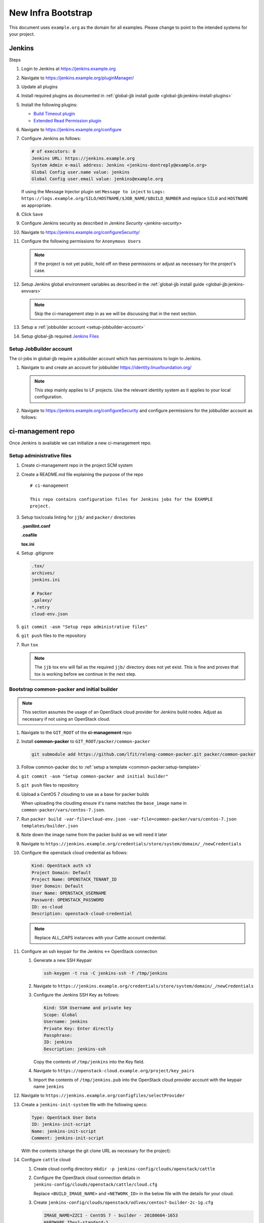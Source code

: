.. _infra-bootstrap:

###################
New Infra Bootstrap
###################

This document uses ``example.org`` as the domain for all examples. Please
change to point to the intended systems for your project.

.. _infra-bootstrap-jenkins:

Jenkins
=======

Steps

#. Login to Jenkins at https://jenkins.example.org
#. Navigate to https://jenkins.example.org/pluginManager/
#. Update all plugins
#. Install required plugins as documented in :ref:`global-jjb install guide
   <global-jjb:jenkins-install-plugins>`
#. Install the following plugins:

   * `Build Timeout plugin
     <https://plugins.jenkins.io/build-timeout>`_
   * `Extended Read Permission plugin
     <https://plugins.jenkins.io/extended-read-permission>`_

#. Navigate to https://jenkins.example.org/configure
#. Configure Jenkins as follows:

   .. code-block:: none

      # of executors: 0
      Jenkins URL: https://jenkins.example.org
      System Admin e-mail address: Jenkins <jenkins-dontreply@example.org>
      Global Config user.name value: jenkins
      Global Config user.email value: jenkins@example.org

   If using the Message Injector plugin set ``Message to inject`` to
   ``Logs: https://logs.example.org/SILO/HOSTNAME/$JOB_NAME/$BUILD_NUMBER`` and
   replace ``SILO`` and ``HOSTNAME`` as appropriate.
#. Click ``Save``

#. Configure Jenkins security as described in `Jenkins Security <jenkins-security>`

#. Navigate to https://jenkins.example.org/configureSecurity/
#. Configure the following permissions for ``Anonymous Users``

   .. include:: ../_static/ciman/anonymous-user-permissions.example

   .. note::

      If the project is not yet public, hold off on these permissions or adjust
      as necessary for the project's case.

#. Setup Jenkins global environment variables as described in the
   :ref:`global-jjb install guide <global-jjb:jenkins-envvars>`

   .. note::

      Skip the ci-management step in as we will be discussing that in the
      next section.

#. Setup a :ref:`jobbuilder account <setup-jobbuilder-account>`
#. Setup global-jjb required `Jenkins Files <global-jjb:jenkins-files>`_

.. _setup-jobbuilder-account:

Setup JobBuilder account
------------------------

The ci-jobs in global-jjb require a jobbuilder account which has permissions
to login to Jenkins.

#. Navigate to and create an account for jobbuilder https://identity.linuxfoundation.org/

   .. note::

      This step mainly applies to LF projects. Use the relevant identity system
      as it applies to your local configuration.

#. Navigate to https://jenkins.example.org/configureSecurity and
   configure permissions for the jobbuilder account as follows:

   .. include:: ../_static/ciman/jobbuilder-user-permissions.example

.. _infra-bootstrap-ci-management:

ci-management repo
==================

Once Jenkins is available we can initialize a new ci-management repo.

.. _infra-bootstrap-admin-files:

Setup administrative files
--------------------------

#. Create ci-management repo in the project SCM system
#. Create a README.md file explaining the purpose of the repo

   ::

      # ci-management

      This repo contains configuration files for Jenkins jobs for the EXAMPLE
      project.

#. Setup tox/coala linting for ``jjb/`` and ``packer/`` directories

   **.yamllint.conf**

   .. literalinclude:: ../_static/ciman/yamllint.conf.example
      :language: ini

   **.coafile**

   .. literalinclude:: ../_static/ciman/coafile.example
      :language: ini

   **tox.ini**

   .. literalinclude:: ../_static/ciman/tox.ini.example
      :language: ini

#. Setup .gitignore

   .. code-block:: bash

      .tox/
      archives/
      jenkins.ini

      # Packer
      .galaxy/
      *.retry
      cloud-env.json

#. ``git commit -asm "Setup repo administrative files"``
#. ``git push`` files to the repository
#. Run ``tox``

   .. note::

      The ``jjb`` tox env will fail as the required ``jjb/`` directory does not
      yet exist. This is fine and proves that tox is working before
      we continue in the next step.

.. _infra-bootstrap-cp:

Bootstrap common-packer and initial builder
-------------------------------------------

.. note::

   This section assumes the usage of an OpenStack cloud provider for Jenkins
   build nodes. Adjust as necessary if not using an OpenStack cloud.

#. Navigate to the ``GIT_ROOT`` of the **ci-management** repo
#. Install **common-packer** to ``GIT_ROOT/packer/common-packer``

   .. code-block:: bash

      git submodule add https://github.com/lfit/releng-common-packer.git packer/common-packer

#. Follow common-packer doc to :ref:`setup a template <common-packer:setup-template>`
#. ``git commit -asm "Setup common-packer and initial builder"``
#. ``git push`` files to repository
#. Upload a CentOS 7 cloudimg to use as a base for packer builds

   When uploading the cloudimg ensure it's name matches the ``base_image``
   name in ``common-packer/vars/centos-7.json``.

#. Run ``packer build -var-file=cloud-env.json -var-file=common-packer/vars/centos-7.json templates/builder.json``
#. Note down the image name from the packer build as we will need it later

#. Navigate to ``https://jenkins.example.org/credentials/store/system/domain/_/newCredentials``
#. Configure the openstack cloud credential as follows:

   .. code-block:: none

      Kind: OpenStack auth v3
      Project Domain: Default
      Project Name: OPENSTACK_TENANT_ID
      User Domain: Default
      User Name: OPENSTACK_USERNAME
      Password: OPENSTACK_PASSWORD
      ID: os-cloud
      Description: openstack-cloud-credential

   .. note::

      Replace ALL_CAPS instances with your Cattle account credential.

#. Configure an ssh keypair for the Jenkins <-> OpenStack connection

   #. Generate a new SSH Keypair

      .. code-block:: bash

         ssh-keygen -t rsa -C jenkins-ssh -f /tmp/jenkins

   #. Navigate to ``https://jenkins.example.org/credentials/store/system/domain/_/newCredentials``
   #. Configure the Jenkins SSH Key as follows:

      .. code-block:: none

         Kind: SSH Username and private key
         Scope: Global
         Username: jenkins
         Private Key: Enter directly
         Passphrase:
         ID: jenkins
         Description: jenkins-ssh

      Copy the contents of ``/tmp/jenkins`` into the Key field.

   #. Navigate to ``https://openstack-cloud.example.org/project/key_pairs``
   #. Import the contents of ``/tmp/jenkins.pub`` into the OpenStack cloud
      provider account with the keypair name ``jenkins``

#. Navigate to ``https://jenkins.example.org/configfiles/selectProvider``
#. Create a ``jenkins-init-system`` file with the following specs:

   .. code-block:: none

      Type: OpenStack User Data
      ID: jenkins-init-script
      Name: jenkins-init-script
      Comment: jenkins-init-script

   With the contents (change the git clone URL as necessary for the project):

   .. literalinclude:: ../_static/ciman/jenkins-init-script.sh.example

#. Configure ``cattle`` cloud

   #. Create cloud config directory ``mkdir -p jenkins-config/clouds/openstack/cattle``
   #. Configure the OpenStack cloud connection details in
      ``jenkins-config/clouds/openstack/cattle/cloud.cfg``

      Replace ``<BUILD_IMAGE_NAME>`` and ``<NETWORK_ID>`` in the below file
      with the details for your cloud.

      .. code-block:: bash
         :caption: jenkins-config/clouds/openstack/cattle/cloud.cfg

         # Cloud Configuration
         CLOUD_CREDENTIAL_ID=os-cloud
         CLOUD_URL=https://auth.vexxhost.net/v3/
         CLOUD_IGNORE_SSL=false
         CLOUD_ZONE=ca-ymq-1

         # Default Template Configuration
         IMAGE_NAME=<BUILD_IMAGE_NAME>
         HARDWARE_ID=v1-standard-1
         NETWORK_ID=<NETWORK_ID>
         USER_DATA_ID=jenkins-init-script
         INSTANCE_CAP=10
         SANDBOX_CAP=4
         FLOATING_IP_POOL=
         SECURITY_GROUPS=default
         AVAILABILITY_ZONE=ca-ymq-2
         STARTUP_TIMEOUT=600000
         KEY_PAIR_NAME=jenkins
         NUM_EXECUTORS=1
         JVM_OPTIONS=
         FS_ROOT=/w
         RETENTION_TIME=0

   #. Create ``jenkins-config/clouds/openstack/odlvex/centos7-builder-2c-1g.cfg``

      .. code-block:: bash

         IMAGE_NAME=ZZCI - CentOS 7 - builder - 20180604-1653
         HARDWARE_ID=v1-standard-1

   #. Run global-jjb jenkins-cfg script to update Jenkins cloud config

      Set ``jenkins_silos`` to match the config section name in the
      previous step.

      Run the following commands (Ignore the ``Section not found: production``
      error):

      .. code-block:: bash

         export WORKSPACE=$(pwd)
         export jenkins_silos=production
         bash ./jjb/global-jjb/shell/jenkins-configure-clouds.sh
         cat archives/groovy-inserts/production-cloud-cfg.groovy

      Then navigate to
      ``https://jenkins.example.org/script`` and copy
      the contents of ``archives/groovy-inserts/production-cloud-cfg.groovy``
      into the script console. This will initialize the OpenStack cloud
      configuration.

   #. Commit the ``jenkins-config`` directory

      .. code-block:: bash

         git add jenkins-config/
         git commit -sm "Add OpenStack cloud configuration"
         git push

#. Navigate to ``https://jenkins.example.org/configure``
#. Click ``Add a new cloud`` > ``Cloud (OpenStack)``
#. Configure the cloud

   .. code-block:: none
      :caption: example

      Cloud Name: cattle
      End Point URL: https://auth.vexxhost.net/v3/
      Ignore unverified SSL certificates: false
      Credential: openstack-cloud-credential
      Region: ca-ymq-1

   .. note::

      The configuration here is temporary to bootstrap

.. _infra-bootstrap-global-jjb:

Setup global-jjb and ci-jobs
----------------------------

#. Install global-jjb to ``GIT_ROOT/jjb/global-jjb``

   .. code-block:: bash

      git submodule add https://github.com/lfit/releng-global-jjb.git jjb/global-jjb

#. Setup ``jjb/defaults.yaml``

   .. literalinclude:: ../_static/ciman/defaults.yaml

#. Create the CI Jobs in ``jjb/ci-management/ci-jobs.yaml``

   .. code-block:: yaml

      - project:
          name: ci-jobs

          jobs:
            - '{project-name}-ci-jobs'

          project: ci-management
          project-name: ci-management
          build-node: centos7-builder-2c-1g

#. Manually push the initial ci-management jobs to Jenkins

   .. code-block:: bash

      jenkins-jobs update jjb/

#. Git commit the current files and push to Gerrit

   .. code-block:: bash

      git commit -sm "Setup global-jjb and ci-jobs"
      git push

#. Confirm verify jobs work
#. Merge the patch and confirm merge job works

.. _setup-packer-jobs:

Setup packer jobs
-----------------

#. Create Initial CI Packer job in jjb/ci-management/ci-packer.yaml

   .. code-block:: yaml

      - project:
          name: packer-verify
          jobs:
            - gerrit-packer-verify

          project: ci-management
          project-name: ci-management
          build-node: centos7-builder-2c-1g

      - project:
          name: packer-builder-jobs
          jobs:
            - gerrit-packer-merge

          project: ci-management
          project-name: ci-management
          build-node: centos7-builder-2c-1g

          templates: builder
          platforms:
            - centos-7
            - ubuntu-16.04

#. Git commit and push the patch to ci-management for review

   .. code-block:: bash

      git commit -sm "Add packer builder job"
      git push ...

#. Confirm packer verify job passes
#. Merge patch and confirm merge job works

.. todo:: Create a post-bootstrap doc for recommendations on where to go next
